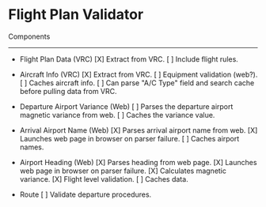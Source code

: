 * Flight Plan Validator
  
  Components
  ----------
  * Flight Plan Data (VRC)
      [X] Extract from VRC.
      [ ] Include flight rules.
  
  * Aircraft Info (VRC)
      [X] Extract from VRC.
      [ ] Equipment validation (web?).
      [ ] Caches aircraft info.
      [ ] Can parse "A/C Type" field and search cache before pulling data from VRC.
  
  * Departure Airport Variance (Web)
      [ ] Parses the departure airport magnetic variance from web.
      [ ] Caches the variance value.
  
  * Arrival Airport Name (Web)
      [X] Parses arrival airport name from web.
      [X] Launches web page in browser on parser failure.
      [ ] Caches airport names.
  
  * Airport Heading (Web)
      [X] Parses heading from web page.
      [X] Launches web page in browser on parser failure.
      [X] Calculates magnetic variance.
      [X] Flight level validation.
      [ ] Caches data.
  
  * Route
      [ ] Validate departure procedures.
      